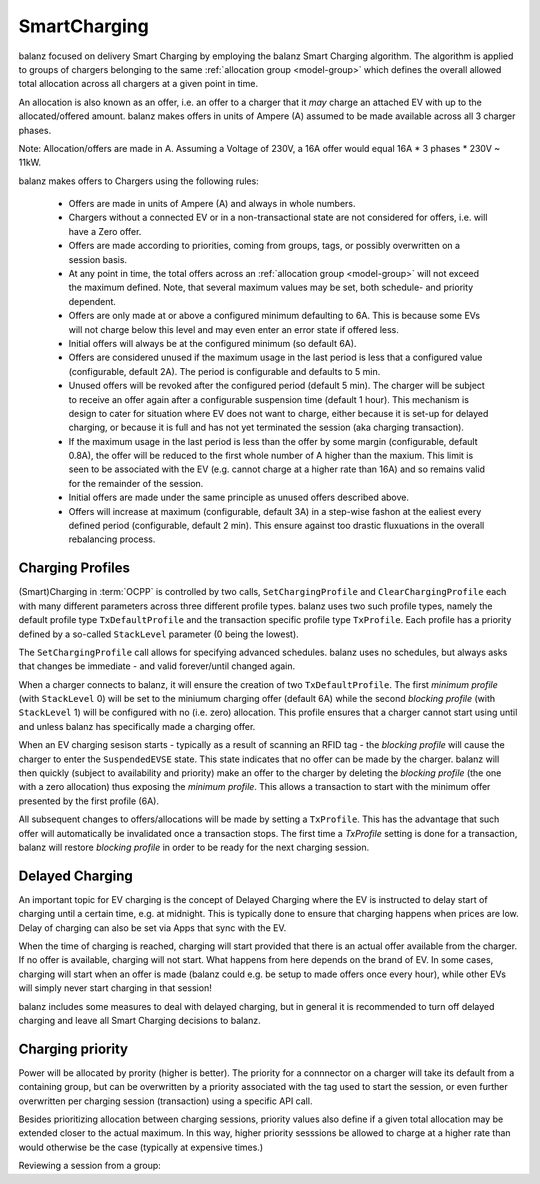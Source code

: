 SmartCharging
=============

balanz focused on delivery Smart Charging by employing the balanz Smart Charging algorithm.  The algorithm is applied
to groups of chargers belonging to the same :ref:`allocation group <model-group>` which defines the overall allowed total allocation across
all chargers at a given point in time.

An allocation is also known as an offer, i.e. an offer to a charger that it *may* charge an attached EV with up to the
allocated/offered amount. balanz makes offers in units of Ampere (A) assumed to be made available across all 3 charger 
phases. 

Note: Allocation/offers are made in A. Assuming a Voltage of 230V, a 16A offer would equal 16A * 3 phases * 230V ~ 11kW.

balanz makes offers to Chargers using the following rules:

    - Offers are made in units of Ampere (A) and always in whole numbers.
    - Chargers without a connected EV or in a non-transactional state are not considered for offers, i.e. will have a Zero offer.
    - Offers are made according to priorities, coming from groups, tags, or possibly overwritten on a session basis.
    - At any point in time, the total offers across an :ref:`allocation group <model-group>` will not exceed the maximum defined. Note,
      that several maximum values may be set, both schedule- and priority dependent.
    - Offers are only made at or above a configured minimum defaulting to 6A. This is because some EVs will not charge below this level and
      may even enter an error state if offered less.
    - Initial offers will always be at the configured minimum (so default 6A).
    - Offers are considered unused if the maximum usage in the last period is less that a configured value (configurable, default 2A). 
      The period is configurable and defaults to 5 min.
    - Unused offers will be revoked after the configured period (default 5 min). The charger will be subject to receive an offer again after
      a configurable suspension time (default 1 hour). This mechanism is design to cater for situation where EV does not want to charge, either
      because it is set-up for delayed charging, or because it is full and has not yet terminated the session (aka charging transaction).
    - If the maximum usage in the last period is less than the offer by some margin (configurable, default 0.8A), the offer will be reduced
      to the first whole number of A higher than the maxium. This limit is seen to be associated with the EV (e.g. cannot charge at a higher
      rate than 16A) and so remains valid for the remainder of the session.
    - Initial offers are made under the same principle as unused offers described above.
    - Offers will increase at maximum (configurable, default 3A) in a step-wise fashon at the ealiest every defined period (configurable, 
      default 2 min). This ensure against too drastic fluxuations in the overall rebalancing process.


Charging Profiles
-----------------

(Smart)Charging in :term:`OCPP` is controlled by two calls, ``SetChargingProfile`` and ``ClearChargingProfile`` each with many different parameters
across three different profile types. balanz uses two such profile types, namely the default profile type ``TxDefaultProfile`` and the transaction 
specific profile type ``TxProfile``. Each profile has a priority defined by a so-called ``StackLevel`` parameter (0 being the lowest).

The ``SetChargingProfile`` call allows for specifying advanced schedules. balanz uses no schedules, but always asks that changes be immediate - 
and valid forever/until changed again.

When a charger connects to balanz, it will ensure the creation of  two ``TxDefaultProfile``. The first *minimum profile* (with ``StackLevel`` 0) 
will be set to the miniumum charging offer (default 6A) while the second *blocking profile* (with ``StackLevel`` 1) will be configured with 
no (i.e. zero) allocation. This profile ensures that a charger cannot start using until and unless balanz has specifically made a charging offer.

When an EV charging sesison starts - typically as a result of scanning an RFID tag - the *blocking profile* will cause the charger to enter
the ``SuspendedEVSE`` state. This state indicates that no offer can be made by the charger. balanz will then quickly (subject to availability
and priority) make an offer to the charger by deleting the *blocking profile* (the one with a zero allocation) thus exposing the *minimum profile*.
This allows a transaction to start with the minimum offer presented by the first profile (6A).

All subsequent changes to offers/allocations will be made by setting a ``TxProfile``. This has the advantage that such offer will automatically
be invalidated once a transaction stops. The first time a `TxProfile` setting is done for a transaction, balanz will restore *blocking profile*
in order to be ready for the next charging session.


Delayed Charging
----------------

An important topic for EV charging is the concept of Delayed Charging where the EV is instructed to delay start of charging until a certain time,
e.g. at midnight. This is typically done to ensure that charging happens when prices are low. Delay of charging can also be set via Apps that
sync with the EV.

When the time of charging is reached, charging will start provided that there is an actual offer available from the charger. If no offer is 
available, charging will not start. What happens from here depends on the brand of EV. In some cases, charging will start when an offer is 
made (balanz could e.g. be setup to made offers once every hour), while other EVs will simply never start charging in that session!

balanz includes some measures to deal with delayed charging, but in general it is recommended to turn off delayed charging and leave all
Smart Charging decisions to balanz.


Charging priority
-----------------

Power will be allocated by prority (higher is better). The priority for a connnector on a charger will take its default from a containing
group, but can be overwritten by a priority associated with the tag used to start the session, or even further overwritten per charging
session (transaction) using a specific API call.

Besides prioritizing allocation between charging sessions, priority values also define if a given total allocation may be extended closer
to the actual maximum. In this way, higher priority sesssions be allowed to charge at a higher rate than would otherwise be the case 
(typically at expensive times.)

Reviewing a session from a group:

.. code-block::
    :caption: Example `groups.csv` file

    group_id,parent_id,description,priority,max_allocation
    HQ,ACME,HQ site,,00:00-07:59>0=63;08:00-16:59>0=20:3=63;17:00-20:59>5=63;21:00-23:59>0=40:3=63
